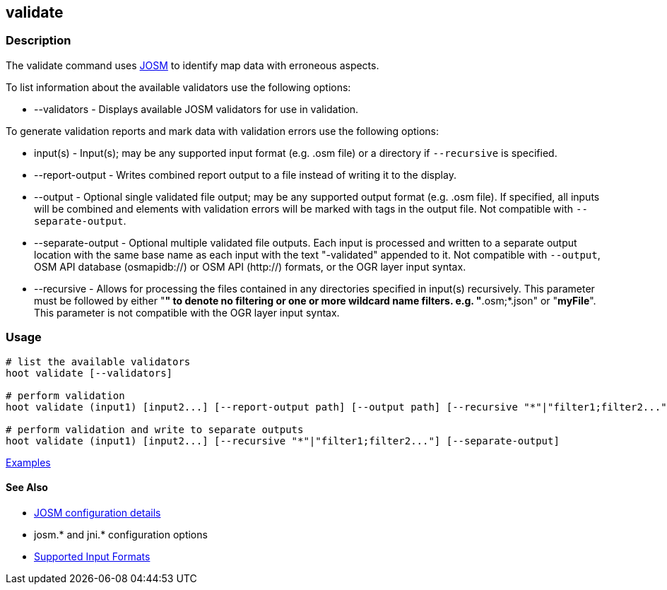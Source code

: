 [[validate]]
== validate

=== Description

The +validate+ command uses https://josm.openstreetmap.de/[JOSM] to identify map data with erroneous 
aspects.

To list information about the available validators use the following options:

* +--validators+      - Displays available JOSM validators for use in validation.
                        
To generate validation reports and mark data with validation errors use the following options:

* +input(s)+          - Input(s); may be any supported input format (e.g. .osm file) or a directory 
                        if `--recursive` is specified.
* +--report-output+   - Writes combined report output to a file instead of writing it to the display.
* +--output+          - Optional single validated file output; may be any supported output format 
                        (e.g. .osm file). If specified, all inputs will be combined and elements 
                        with validation errors will be marked with tags in the output file. Not
                        compatible with `--separate-output`.
* +--separate-output+ - Optional multiple validated file outputs. Each input is processed and 
                        written to a separate output location with the same base name as each input 
                        with the text "-validated" appended to it. Not compatible with `--output`, 
                        OSM API database (osmapidb://) or OSM API (http://) formats, or the OGR layer 
                        input syntax.
 * +--recursive+       - Allows for processing the files contained in any directories specified in 
                        +input(s)+ recursively. This parameter must be followed by either "*" to 
                        denote no filtering or one or more wildcard name filters. e.g. 
                        "*.osm;*.json" or "*myFile*". This parameter is not compatible with the OGR 
                        layer input syntax.                      

=== Usage

--------------------------------------
# list the available validators
hoot validate [--validators]

# perform validation
hoot validate (input1) [input2...] [--report-output path] [--output path] [--recursive "*"|"filter1;filter2..."]

# perform validation and write to separate outputs
hoot validate (input1) [input2...] [--recursive "*"|"filter1;filter2..."] [--separate-output]
--------------------------------------

https://github.com/ngageoint/hootenanny/blob/master/docs/user/CommandLineExamples.asciidoc#validation[Examples]

==== See Also

* https://github.com/ngageoint/hootenanny/blob/master/docs/user/FeatureValidationAndCleaning.asciidoc[JOSM configuration details]
* josm.* and jni.* configuration options
* https://github.com/ngageoint/hootenanny/blob/master/docs/user/SupportedDataFormats.asciidoc#applying-changes-1[Supported Input Formats]
